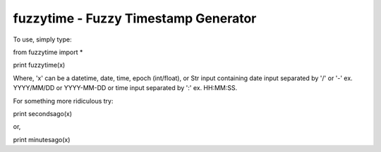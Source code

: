 fuzzytime - Fuzzy Timestamp Generator
~~~~~~~~~~~~~~~~~~~~~~
To use, simply type:

from fuzzytime import *

print fuzzytime(x)

Where, 'x' can be a datetime, date, time, epoch (int/float), or Str input containing date input 
separated by '/' or '-' ex. YYYY/MM/DD or YYYY-MM-DD or time input separated by ':' ex. HH:MM:SS.

For something more ridiculous try:

print secondsago(x)

or,

print minutesago(x)

